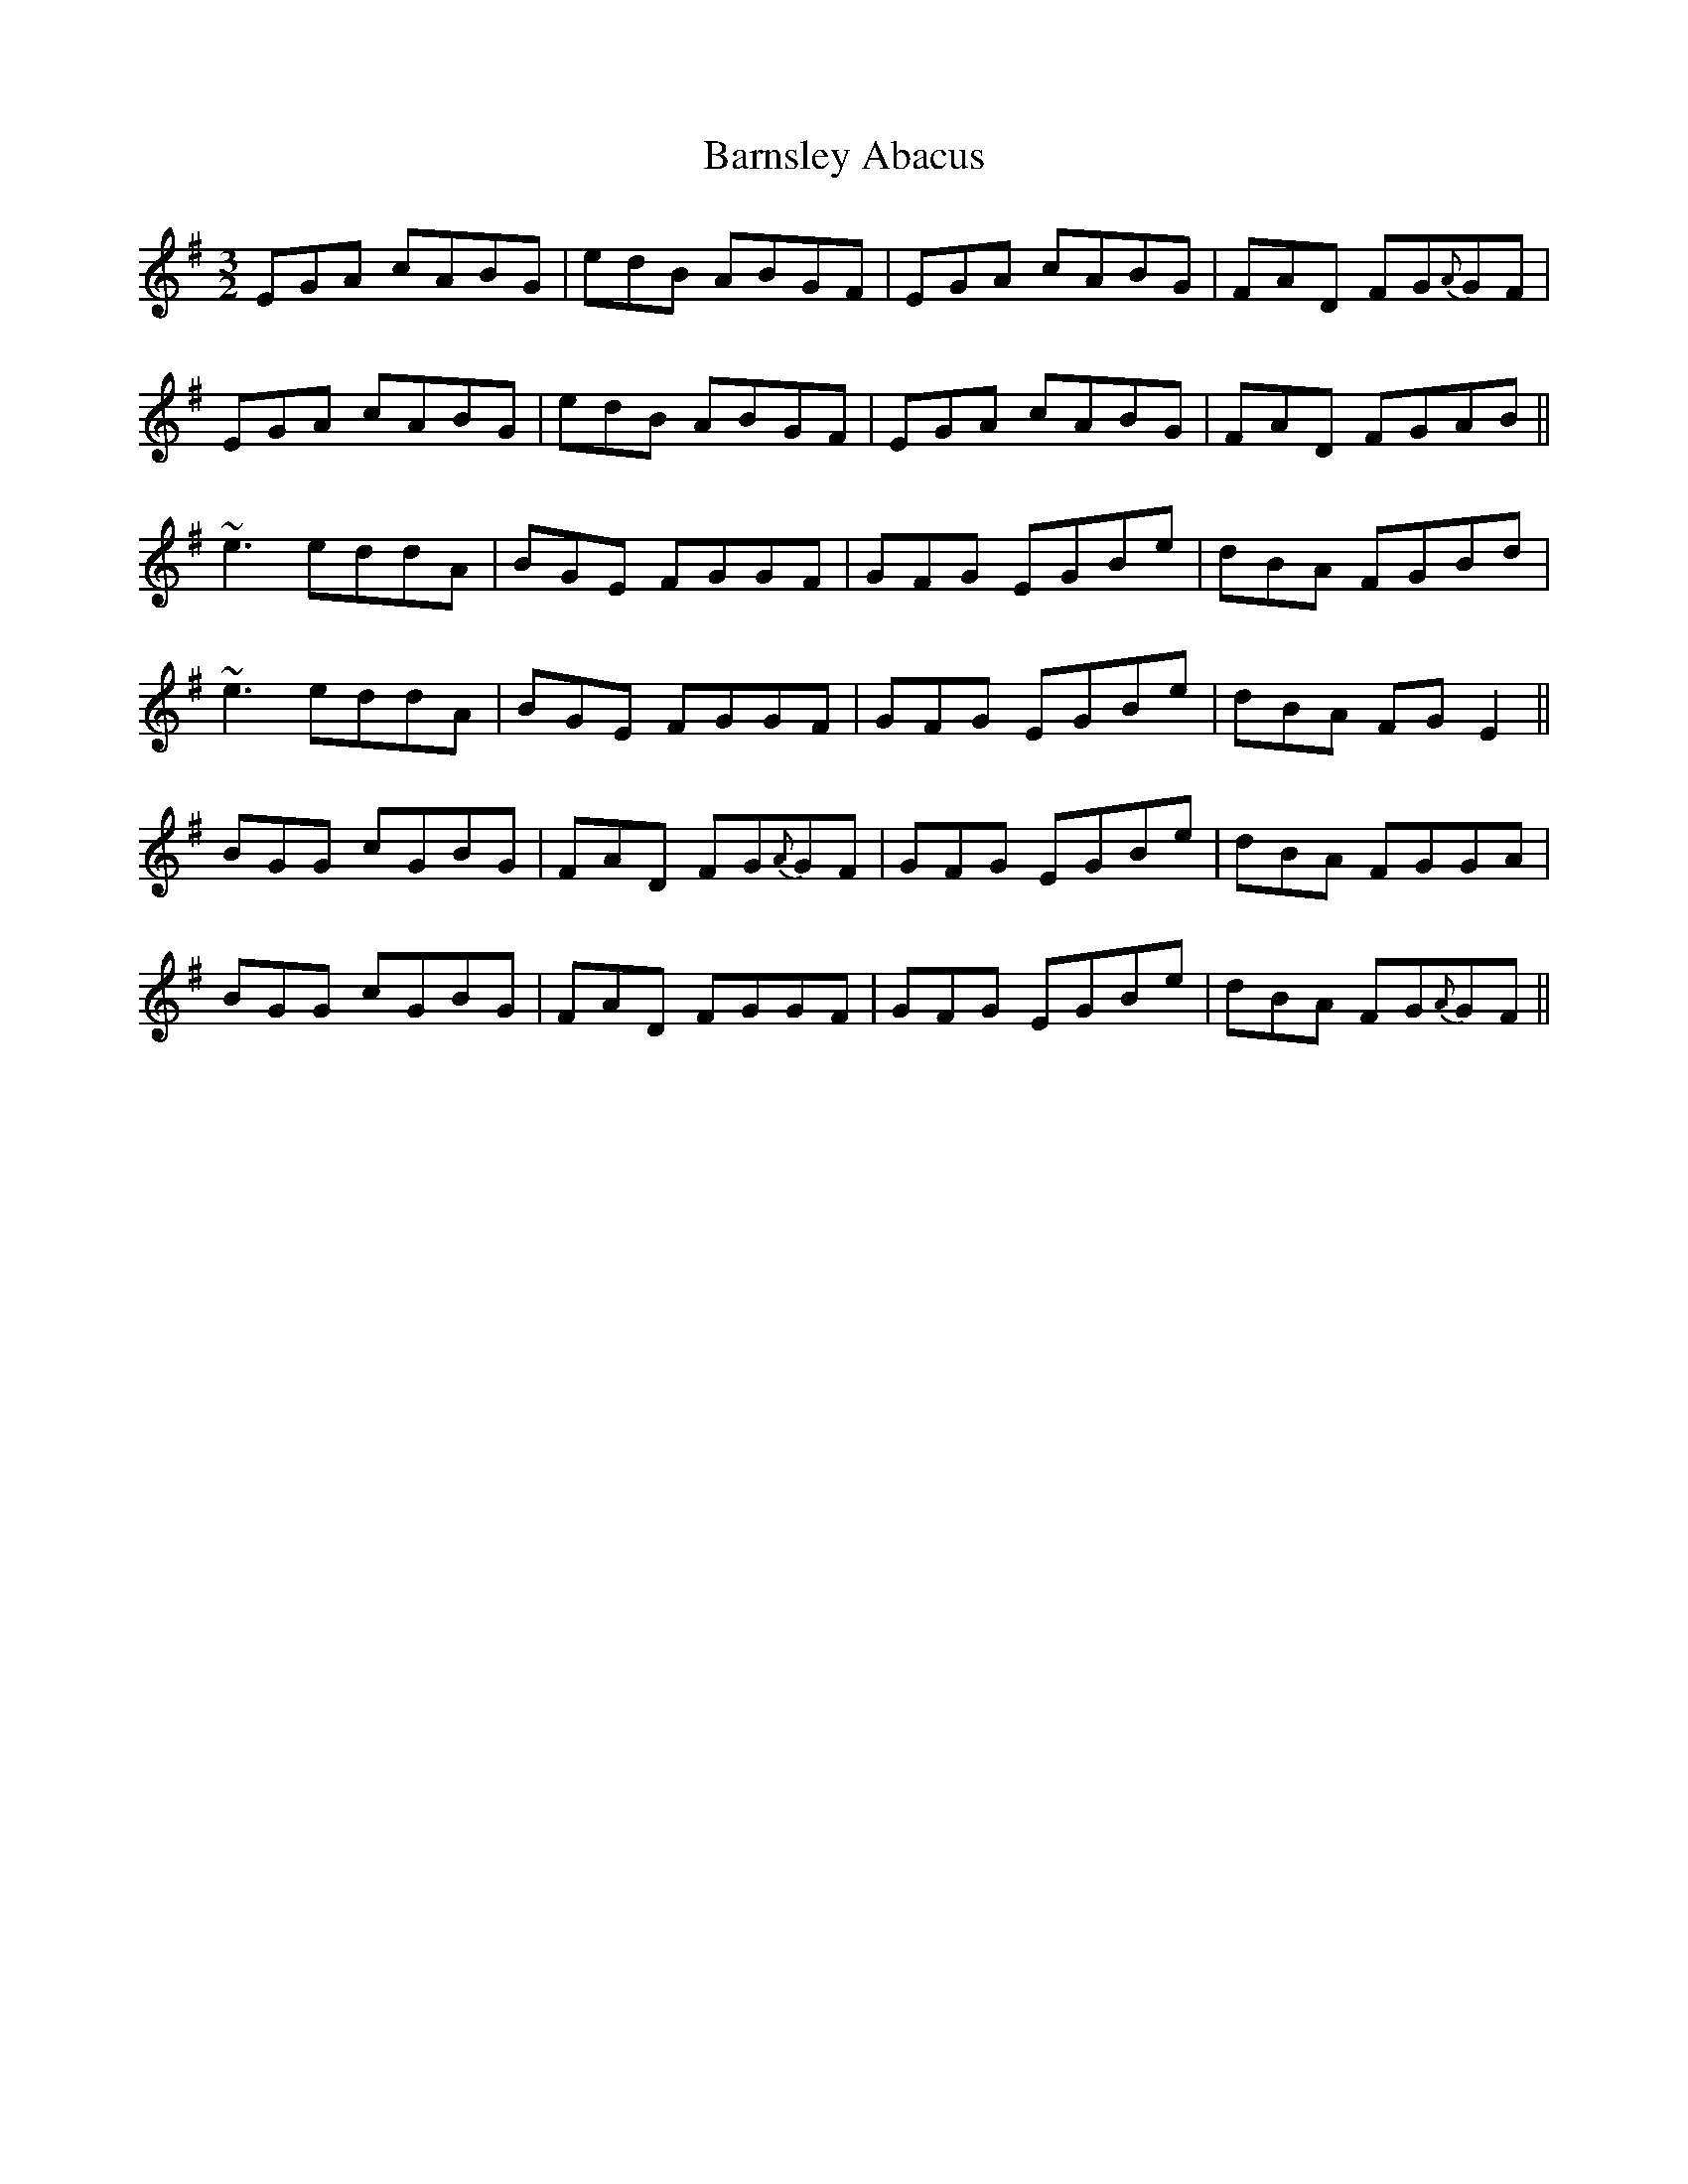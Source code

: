 X: 2902
T: Barnsley Abacus
R: three-two
M: 3/2
K: Eminor
EGA cABG|edB ABGF|EGA cABG|FAD FG{A}GF|
EGA cABG|edB ABGF|EGA cABG|FAD FGAB||
~e3 eddA|BGE FGGF|GFG EGBe|dBA FGBd|
~e3 eddA|BGE FGGF|GFG EGBe|dBA FGE2||
BGG cGBG|FAD FG{A}GF|GFG EGBe|dBA FGGA|
BGG cGBG|FAD FGGF|GFG EGBe|dBA FG{A}GF||


